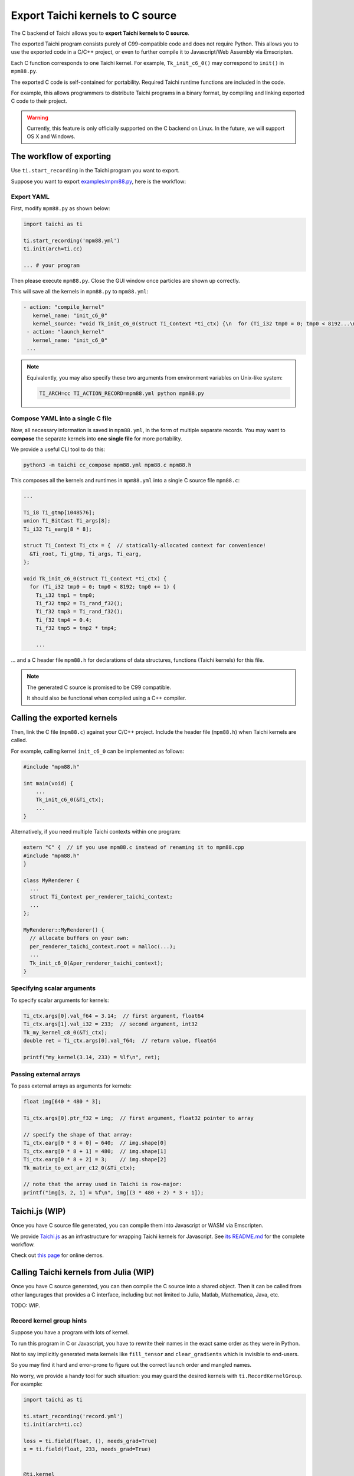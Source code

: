Export Taichi kernels to C source
=================================

The C backend of Taichi allows you to **export Taichi kernels to C source**.

The exported Taichi program consists purely of C99-compatible code and does not require Python. This allows you to use the exported code in a C/C++ project, or even to further compile it to Javascript/Web Assembly via Emscripten.

Each C function corresponds to one Taichi kernel.
For example, ``Tk_init_c6_0()`` may correspond to ``init()`` in ``mpm88.py``.

The exported C code is self-contained for portability. Required Taichi runtime functions are included in the code.

For example, this allows programmers to distribute Taichi programs in
a binary format, by compiling and linking exported C code to their project.

.. warning::

    Currently, this feature is only officially supported on the C backend on Linux. In the future, we will support OS X and Windows.


The workflow of exporting
-------------------------

Use ``ti.start_recording`` in the Taichi program you want to export.

Suppose you want to export `examples/mpm88.py <https://github.com/taichi-dev/taichi/blob/master/examples/mpm88.py>`_, here is the workflow:

Export YAML
+++++++++++

First, modify ``mpm88.py`` as shown below:

.. code-block:: python

    import taichi as ti

    ti.start_recording('mpm88.yml')
    ti.init(arch=ti.cc)

    ... # your program

Then please execute ``mpm88.py``. Close the GUI window once particles are shown up correctly.

This will save all the kernels in ``mpm88.py`` to ``mpm88.yml``:

.. code-block:: yaml

   - action: "compile_kernel"
      kernel_name: "init_c6_0"
      kernel_source: "void Tk_init_c6_0(struct Ti_Context *ti_ctx) {\n  for (Ti_i32 tmp0 = 0; tmp0 < 8192...\n"
    - action: "launch_kernel"
      kernel_name: "init_c6_0"
    ...

.. note::

    Equivalently, you may also specify these two arguments from environment
    variables on Unix-like system:

    .. code-block:: bash

        TI_ARCH=cc TI_ACTION_RECORD=mpm88.yml python mpm88.py

Compose YAML into a single C file
+++++++++++++++++++++++++++++++++

Now, all necessary information is saved in ``mpm88.yml``, in the form of multiple separate records.
You may want to **compose** the separate kernels into **one single file** for more portability.

We provide a useful CLI tool to do this:

.. code-block:: bash

   python3 -m taichi cc_compose mpm88.yml mpm88.c mpm88.h

This composes all the kernels and runtimes in ``mpm88.yml`` into a single C
source file ``mpm88.c``:

.. code-block:: c

    ...

    Ti_i8 Ti_gtmp[1048576];
    union Ti_BitCast Ti_args[8];
    Ti_i32 Ti_earg[8 * 8];

    struct Ti_Context Ti_ctx = {  // statically-allocated context for convenience!
      &Ti_root, Ti_gtmp, Ti_args, Ti_earg,
    };

    void Tk_init_c6_0(struct Ti_Context *ti_ctx) {
      for (Ti_i32 tmp0 = 0; tmp0 < 8192; tmp0 += 1) {
        Ti_i32 tmp1 = tmp0;
        Ti_f32 tmp2 = Ti_rand_f32();
        Ti_f32 tmp3 = Ti_rand_f32();
        Ti_f32 tmp4 = 0.4;
        Ti_f32 tmp5 = tmp2 * tmp4;

        ...

... and a C header file ``mpm88.h`` for declarations of data structures, functions
(Taichi kernels) for this file.

.. note::

   The generated C source is promised to be C99 compatible.

   It should also be functional when compiled using a C++ compiler.




Calling the exported kernels
----------------------------

Then, link the C file (``mpm88.c``) against your C/C++ project.
Include the header file (``mpm88.h``) when Taichi kernels are called.

For example, calling kernel ``init_c6_0`` can be implemented as follows:

.. code-block:: cpp

    #include "mpm88.h"

    int main(void) {
        ...
        Tk_init_c6_0(&Ti_ctx);
        ...
    }


Alternatively, if you need multiple Taichi contexts within one program:

.. code-block:: cpp

    extern "C" {  // if you use mpm88.c instead of renaming it to mpm88.cpp
    #include "mpm88.h"
    }

    class MyRenderer {
      ...
      struct Ti_Context per_renderer_taichi_context;
      ...
    };

    MyRenderer::MyRenderer() {
      // allocate buffers on your own:
      per_renderer_taichi_context.root = malloc(...);
      ...
      Tk_init_c6_0(&per_renderer_taichi_context);
    }


Specifying scalar arguments
+++++++++++++++++++++++++++

To specify scalar arguments for kernels:

.. code-block:: cpp

    Ti_ctx.args[0].val_f64 = 3.14;  // first argument, float64
    Ti_ctx.args[1].val_i32 = 233;  // second argument, int32
    Tk_my_kernel_c8_0(&Ti_ctx);
    double ret = Ti_ctx.args[0].val_f64;  // return value, float64

    printf("my_kernel(3.14, 233) = %lf\n", ret);

Passing external arrays
+++++++++++++++++++++++

To pass external arrays as arguments for kernels:

.. code-block:: cpp

    float img[640 * 480 * 3];

    Ti_ctx.args[0].ptr_f32 = img;  // first argument, float32 pointer to array

    // specify the shape of that array:
    Ti_ctx.earg[0 * 8 + 0] = 640;  // img.shape[0]
    Ti_ctx.earg[0 * 8 + 1] = 480;  // img.shape[1]
    Ti_ctx.earg[0 * 8 + 2] = 3;    // img.shape[2]
    Tk_matrix_to_ext_arr_c12_0(&Ti_ctx);

    // note that the array used in Taichi is row-major:
    printf("img[3, 2, 1] = %f\n", img[(3 * 480 + 2) * 3 + 1]);

Taichi.js (WIP)
---------------

Once you have C source file generated, you can compile them into Javascript
or WASM via Emscripten.

We provide `Taichi.js <https://github.com/taichi-dev/taichi.js>`_ as an
infrastructure for wrapping Taichi kernels for Javascript.
See `its README.md <https://github.com/taichi-dev/taichi.js/blob/master/README.md>`_ for the complete workflow.

Check out `this page <https://taichi-dev.github.io/taichi.js>`_ for online demos.

Calling Taichi kernels from Julia (WIP)
---------------------------------------

Once you have C source generated, you can then compile the C source into a
shared object. Then it can be called from other langurages that provides a C
interface, including but not limited to Julia, Matlab, Mathematica, Java, etc.

TODO: WIP.

Record kernel group hints
+++++++++++++++++++++++++

Suppose you have a program with lots of kernel.

To run this program in C or Javascript, you have to rewrite their names in
the exact same order as they were in Python.

Not to say implicitly generated meta kernels like ``fill_tensor`` and
``clear_gradients`` which is invisible to end-users.

So you may find it hard and error-prone to figure out the correct launch order
and mangled names.

No worry, we provide a handy tool for such situation: you may guard the desired
kernels with ``ti.RecordKernelGroup``. For example:

.. code-block:: python

    import taichi as ti

    ti.start_recording('record.yml')
    ti.init(arch=ti.cc)

    loss = ti.field(float, (), needs_grad=True)
    x = ti.field(float, 233, needs_grad=True)


    @ti.kernel
    def compute_loss():
        for i in x:
            loss[None] += x[i]**2


    @ti.kernel
    def do_some_works():
        for i in x:
            x[i] -= x.grad[i]


    with ti.RecordKernelGroup('my_substep'):  # HERE!
        x.fill(0)
        with ti.Tape(loss):
            compute_loss()
        do_some_works()


Then the ``ti cc_compose`` command will add a comment at the end of ``record.c``
as a hint of launch order:

.. code-block:: python

    // group my_substep: ['fill_tensor_c8_0', 'clear_gradients_c24_0', 'clear_gradients_c24_1', 'snode_writer_2', 'snode_writer_4', 'compute_loss_c4_0', 'compute_loss_c5_0_grad_grad', 'do_some_works_c6_0']


This is the name of all the kernels launched within the ``ti.RecordGroupHint`` scope,
sorted by launch order. Copy the list and somehow iterate them in C or Javascript
and the launch order is exactly same as we had in Python, e.g.:

.. code-block:: c

    Tk_fill_tensor_c8_0(&Ti_ctx);
    Tk_clear_gradients_c24_0(&Ti_ctx);
    Tk_clear_gradients_c24_1(&Ti_ctx);
    ...
